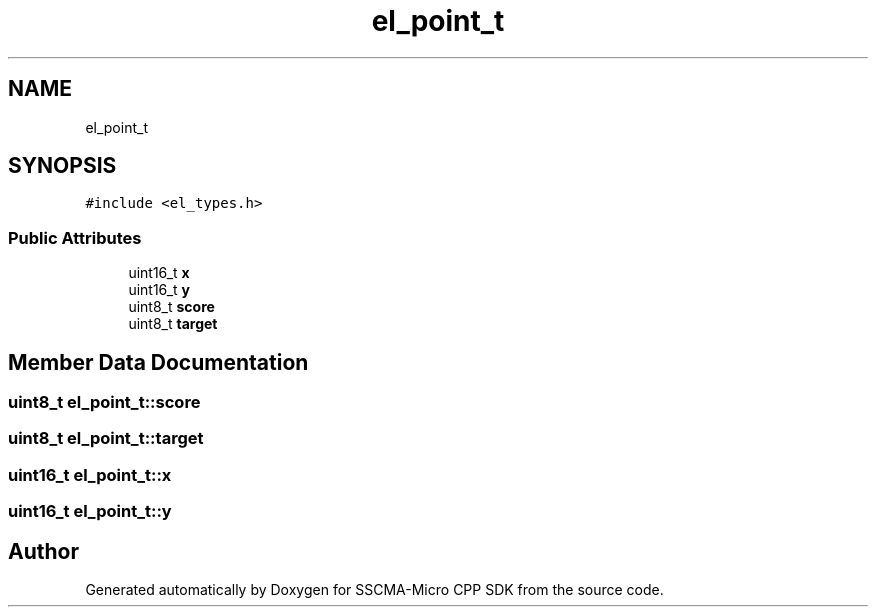 .TH "el_point_t" 3 "Sun Sep 17 2023" "Version v2023.09.15" "SSCMA-Micro CPP SDK" \" -*- nroff -*-
.ad l
.nh
.SH NAME
el_point_t
.SH SYNOPSIS
.br
.PP
.PP
\fC#include <el_types\&.h>\fP
.SS "Public Attributes"

.in +1c
.ti -1c
.RI "uint16_t \fBx\fP"
.br
.ti -1c
.RI "uint16_t \fBy\fP"
.br
.ti -1c
.RI "uint8_t \fBscore\fP"
.br
.ti -1c
.RI "uint8_t \fBtarget\fP"
.br
.in -1c
.SH "Member Data Documentation"
.PP 
.SS "uint8_t el_point_t::score"

.SS "uint8_t el_point_t::target"

.SS "uint16_t el_point_t::x"

.SS "uint16_t el_point_t::y"


.SH "Author"
.PP 
Generated automatically by Doxygen for SSCMA-Micro CPP SDK from the source code\&.
